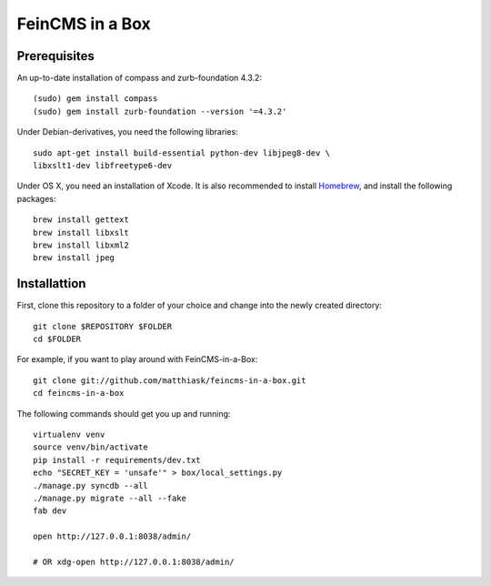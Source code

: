 ================
FeinCMS in a Box
================

Prerequisites
-------------

An up-to-date installation of compass and zurb-foundation 4.3.2::

    (sudo) gem install compass
    (sudo) gem install zurb-foundation --version '=4.3.2'

Under Debian-derivatives, you need the following libraries::

    sudo apt-get install build-essential python-dev libjpeg8-dev \
    libxslt1-dev libfreetype6-dev

Under OS X, you need an installation of Xcode. It is also recommended
to install `Homebrew <http://brew.sh/>`_, and install the following
packages::

    brew install gettext
    brew install libxslt
    brew install libxml2
    brew install jpeg


Installattion
-------------

First, clone this repository to a folder of your choice and change
into the newly created directory::

    git clone $REPOSITORY $FOLDER
    cd $FOLDER

For example, if you want to play around with FeinCMS-in-a-Box::

    git clone git://github.com/matthiask/feincms-in-a-box.git
    cd feincms-in-a-box

The following commands should get you up and running::

    virtualenv venv
    source venv/bin/activate
    pip install -r requirements/dev.txt
    echo "SECRET_KEY = 'unsafe'" > box/local_settings.py
    ./manage.py syncdb --all
    ./manage.py migrate --all --fake
    fab dev

    open http://127.0.0.1:8038/admin/

    # OR xdg-open http://127.0.0.1:8038/admin/
